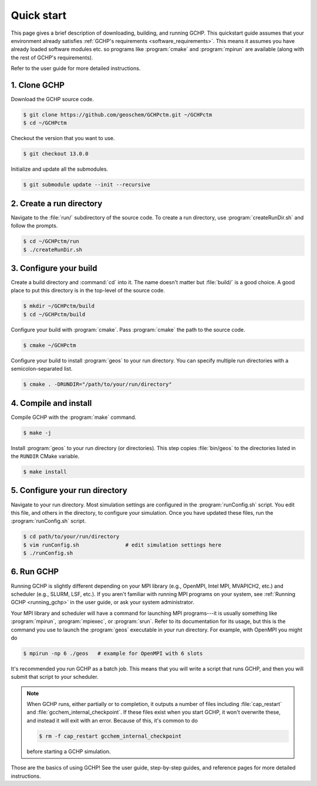 

Quick start
===========

This page gives a brief description of downloading, building, and running GCHP. This quickstart
guide assumes that your environment already satisfies :ref:`GCHP's requirements
<software_requirements>`. This means it assumes you have already loaded software modules
etc. so programs like :program:`cmake` and :program:`mpirun` are available
(along with the rest of GCHP's requirements).

Refer to the user guide for more detailed instructions.

1. Clone GCHP
-------------

Download the GCHP source code.

.. code-block:: console

   $ git clone https://github.com/geoschem/GCHPctm.git ~/GCHPctm
   $ cd ~/GCHPctm

Checkout the version that you want to use.

.. code-block:: console

   $ git checkout 13.0.0

Initialize and update all the submodules.

.. code-block:: console

   $ git submodule update --init --recursive


2. Create a run directory
-------------------------

Navigate to the :file:`run/` subdirectory of the source code. To create a run directory,
use :program:`createRunDir.sh` and follow the prompts.

.. code-block:: console

   $ cd ~/GCHPctm/run
   $ ./createRunDir.sh

3. Configure your build
-----------------------

Create a build directory and :command:`cd` into it. The name doesn't matter but :file:`build/` is a
good choice. A good place to put this directory is in the top-level of the source code.

.. code-block:: console

   $ mkdir ~/GCHPctm/build
   $ cd ~/GCHPctm/build

Configure your build with :program:`cmake`. Pass :program:`cmake` the path to the source code.

.. code-block:: console

   $ cmake ~/GCHPctm

Configure your build to install :program:`geos` to your run directory. You can specify multiple
run directories with a semicolon-separated list.

.. code-block:: console

   $ cmake . -DRUNDIR="/path/to/your/run/directory"


4. Compile and install
----------------------

Compile GCHP with the :program:`make` command.

.. code-block:: console

   $ make -j

Install :program:`geos` to your run directory (or directories). This step copies :file:`bin/geos` to
the directories listed in the :literal:`RUNDIR` CMake variable.

.. code-block:: console

   $ make install

5. Configure your run directory
-------------------------------

Navigate to your run directory. Most simulation settings are configured in the :program:`runConfig.sh` 
script. You edit this file, and others in the directory, to configure
your simulation. Once you have updated these files, run the :program:`runConfig.sh` script.

.. code-block:: console

   $ cd path/to/your/run/directory
   $ vim runConfig.sh               # edit simulation settings here
   $ ./runConfig.sh

6. Run GCHP
-----------

Running GCHP is slightly different depending on your MPI library (e.g., OpenMPI, Intel MPI,
MVAPICH2, etc.) and scheduler (e.g., SLURM, LSF, etc.). If you aren't familiar with running MPI
programs on your system, see :ref:`Running GCHP <running_gchp>` in the user guide, or ask your
system administrator.

Your MPI library and scheduler will have a command for launching MPI programs---it is usually
something like :program:`mpirun`, :program:`mpiexec`, or :program:`srun`. Refer to its documentation
for its usage, but this is the command you use to launch the :program:`geos` executable in your run
directory. For example, with OpenMPI you might do

.. code-block:: console

   $ mpirun -np 6 ./geos   # example for OpenMPI with 6 slots

It's recommended you run GCHP as a batch job. This means that you will write a script that runs GCHP,
and then you will submit that script to your scheduler.

.. note::
   When GCHP runs, either partially or to completion, it outputs a number of files including
   :file:`cap_restart` and :file:`gcchem_internal_checkpoint`. If these files exist when you
   start GCHP, it won't overwrite these, and instead it will exit with an error. Because of this,
   it's common to do

   .. code-block:: console

      $ rm -f cap_restart gcchem_internal_checkpoint

   before starting a GCHP simulation.


Those are the basics of using GCHP! See the user guide, step-by-step guides, and reference pages
for more detailed instructions.